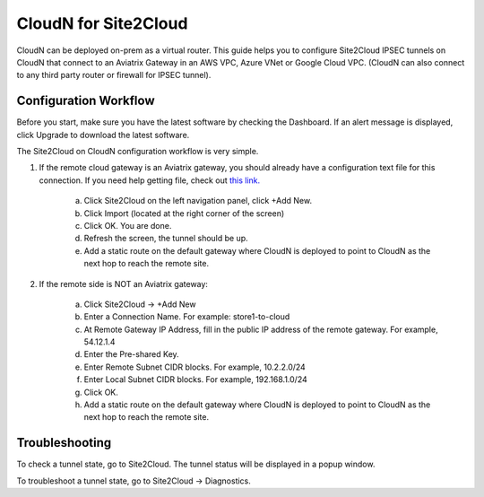 .. meta::
   :description: CloudN for Site 2 Cloud
   :keywords: Site2cloud, site to cloud, aviatrix, ipsec vpn, tunnel


==============================
CloudN for Site2Cloud 
==============================

CloudN can be deployed on-prem as a virtual router. 
This guide helps you to configure Site2Cloud IPSEC tunnels on CloudN that connect to an Aviatrix Gateway in an AWS VPC, Azure VNet or Google Cloud VPC. 
(CloudN can also connect to any third party router or 
firewall for IPSEC tunnel).    

|image8|


Configuration Workflow
======================

Before you start, make sure you have the latest software by checking the
Dashboard. If an alert message is displayed, click Upgrade to download the
latest software.

The Site2Cloud on CloudN configuration workflow is very simple.  

1. If the remote cloud gateway is an Aviatrix gateway, you should already have
   a configuration text file for this connection. If you need help getting 
   file, check out `this link. <http://docs.aviatrix.com/HowTos/site2cloud.html>`_ 

     a. Click Site2Cloud on the left navigation panel, click +Add New. 
     #. Click Import (located at the right corner of the screen)
     #. Click OK. You are done. 
     #. Refresh the screen, the tunnel should be up. 
     #. Add a static route on the default gateway where CloudN is deployed to point to CloudN as the next hop to reach the remote site. 

#. If the remote side is NOT an Aviatrix gateway:

     a. Click Site2Cloud -> +Add New
     #. Enter a Connection Name. For example: store1-to-cloud
     #. At Remote Gateway IP Address, fill in the public IP address of the 
        remote gateway. For example, 54.12.1.4
     #. Enter the Pre-shared Key.
     #. Enter Remote Subnet CIDR blocks. For example, 10.2.2.0/24
     #. Enter Local Subnet CIDR blocks. For example, 192.168.1.0/24
     #. Click OK. 
     #. Add a static route on the default gateway where CloudN is deployed to point to CloudN as the next hop to reach the remote site. 



Troubleshooting
===============

To check a tunnel state, go to Site2Cloud. The tunnel status will be
displayed in a popup window.

To troubleshoot a tunnel state, go to Site2Cloud -> Diagnostics.

.. |image8| image:: site2cloud_media/image009.png
   :width: 5.08365in
   :height: 3.25278in


.. disqus::
